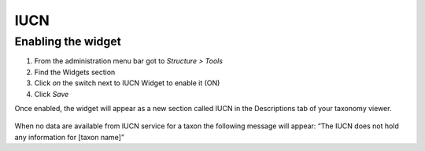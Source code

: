 IUCN
----

Enabling the widget
~~~~~~~~~~~~~~~~~~~

1. From the administration menu bar got to *Structure > Tools*
2. Find the Widgets section
3. Click *on* the switch next to IUCN Widget to enable it (ON)
4. Click *Save*

Once enabled, the widget will appear as a new section called IUCN in the
Descriptions tab of your taxonomy viewer.

.. figure:: /_static/IUCN_widget_screenshot.png

When no data are available from IUCN service for a taxon the following
message will appear: “The IUCN does not hold any information for [taxon
name]”